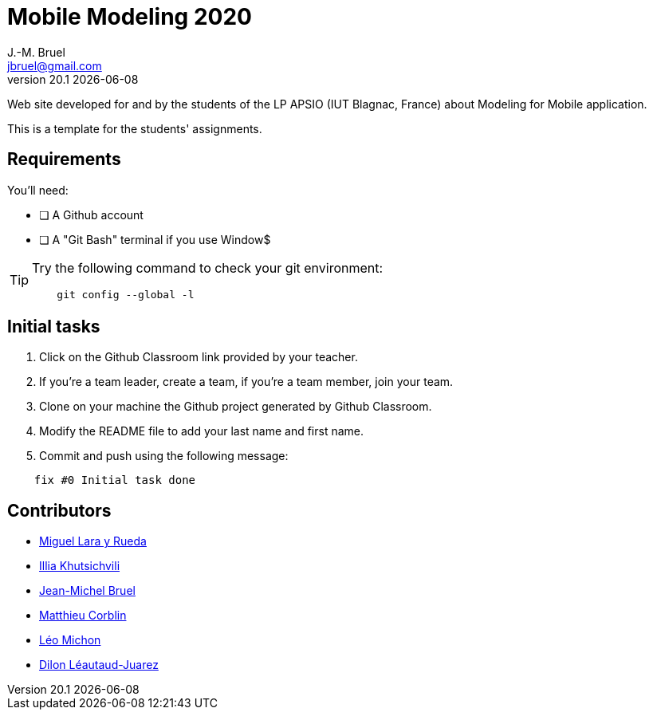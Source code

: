 = Mobile Modeling 2020
J.-M. Bruel <jbruel@gmail.com>
v20.1 {localdate}
:imagesdir: images
//------------------------------------ variables de configuration
// only used when master document
:icons: font
:experimental:
:numbered!:
:status:
:baseURL: https://github.com/LP-APSIO/MobileModeling2020
// Specific to GitHub
ifdef::env-github[]
:tip-caption: :bulb:
:note-caption: :information_source:
:important-caption: :heavy_exclamation_mark:
:caution-caption: :fire:
:warning-caption: :warning:
endif::[]
//------------------------------------ 

Web site developed for and by the students of the LP APSIO (IUT Blagnac, France)
about Modeling for Mobile application.

This is a template for the students' assignments.

== Requirements

You'll need:

* [ ] A Github account  
* [ ] A "Git Bash" terminal if you use Window$

[TIP]
====    
Try the following command to check your git environment:
....
    git config --global -l
....
====

== Initial tasks

. Click on the Github Classroom link provided by your teacher.
. If you're a team leader, create a team, if you're a team member, join your team.
. Clone on your machine the Github project generated by Github Classroom.  
. Modify the README file to add your last name and first name. 
. Commit and push using the following message:

....
    fix #0 Initial task done
....

== Contributors

- mailto:miguel.larayrueda@gmail.com[Miguel Lara y Rueda]
- mailto:goguilefou@gmail.com[Illia Khutsichvili]
- mailto:jbruel@gmail.com[Jean-Michel Bruel]
- mailto:corblinmatt@gmail.com[Matthieu Corblin]
- mailto:lmichon31@gmail.com[Léo Michon]
- mailto:dilon705@hotmail.com[Dilon Léautaud-Juarez]